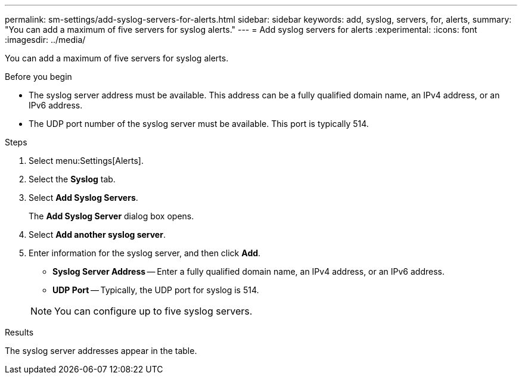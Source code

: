---
permalink: sm-settings/add-syslog-servers-for-alerts.html
sidebar: sidebar
keywords: add, syslog, servers, for, alerts,
summary: "You can add a maximum of five servers for syslog alerts."
---
= Add syslog servers for alerts
:experimental:
:icons: font
:imagesdir: ../media/

[.lead]
You can add a maximum of five servers for syslog alerts.

.Before you begin

* The syslog server address must be available. This address can be a fully qualified domain name, an IPv4 address, or an IPv6 address.
* The UDP port number of the syslog server must be available. This port is typically 514.

.Steps

. Select menu:Settings[Alerts].
. Select the *Syslog* tab.
. Select *Add Syslog Servers*.
+
The *Add Syslog Server* dialog box opens.

. Select *Add another syslog server*.
. Enter information for the syslog server, and then click *Add*.
 ** *Syslog Server Address* -- Enter a fully qualified domain name, an IPv4 address, or an IPv6 address.
 ** *UDP Port* -- Typically, the UDP port for syslog is 514.

+
NOTE: You can configure up to five syslog servers.

.Results

The syslog server addresses appear in the table.
